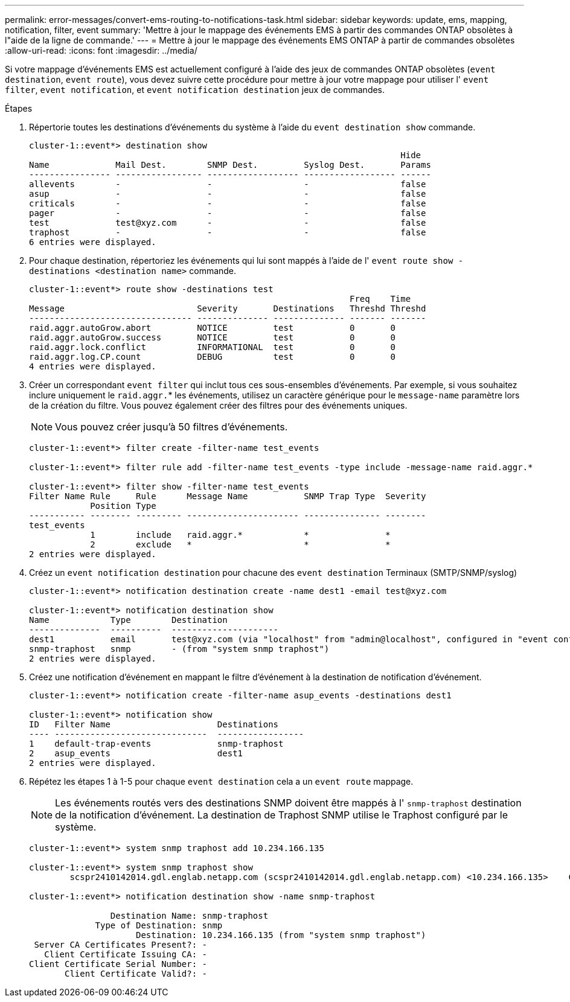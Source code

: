 ---
permalink: error-messages/convert-ems-routing-to-notifications-task.html 
sidebar: sidebar 
keywords: update, ems, mapping, notification, filter, event 
summary: 'Mettre à jour le mappage des événements EMS à partir des commandes ONTAP obsolètes à l"aide de la ligne de commande.' 
---
= Mettre à jour le mappage des événements EMS ONTAP à partir de commandes obsolètes
:allow-uri-read: 
:icons: font
:imagesdir: ../media/


[role="lead"]
Si votre mappage d'événements EMS est actuellement configuré à l'aide des jeux de commandes ONTAP obsolètes (`event destination`, `event route`), vous devez suivre cette procédure pour mettre à jour votre mappage pour utiliser l' `event filter`, `event notification`, et `event notification destination` jeux de commandes.

.Étapes
. Répertorie toutes les destinations d'événements du système à l'aide du `event destination show` commande.
+
[listing]
----
cluster-1::event*> destination show
                                                                         Hide
Name             Mail Dest.        SNMP Dest.         Syslog Dest.       Params
---------------- ----------------- ------------------ ------------------ ------
allevents        -                 -                  -                  false
asup             -                 -                  -                  false
criticals        -                 -                  -                  false
pager            -                 -                  -                  false
test             test@xyz.com      -                  -                  false
traphost         -                 -                  -                  false
6 entries were displayed.
----
. Pour chaque destination, répertoriez les événements qui lui sont mappés à l'aide de l'  `event route show -destinations <destination name>` commande.
+
[listing]
----
cluster-1::event*> route show -destinations test
                                                               Freq    Time
Message                          Severity       Destinations   Threshd Threshd
-------------------------------- -------------- -------------- ------- -------
raid.aggr.autoGrow.abort         NOTICE         test           0       0
raid.aggr.autoGrow.success       NOTICE         test           0       0
raid.aggr.lock.conflict          INFORMATIONAL  test           0       0
raid.aggr.log.CP.count           DEBUG          test           0       0
4 entries were displayed.
----
. Créer un correspondant `event filter` qui inclut tous ces sous-ensembles d'événements.
Par exemple, si vous souhaitez inclure uniquement le `raid.aggr.`* les événements, utilisez un caractère générique pour le `message-name` paramètre lors de la création du filtre. Vous pouvez également créer des filtres pour des événements uniques.
+

NOTE: Vous pouvez créer jusqu'à 50 filtres d'événements.

+
[listing]
----
cluster-1::event*> filter create -filter-name test_events

cluster-1::event*> filter rule add -filter-name test_events -type include -message-name raid.aggr.*

cluster-1::event*> filter show -filter-name test_events
Filter Name Rule     Rule      Message Name           SNMP Trap Type  Severity
            Position Type
----------- -------- --------- ---------------------- --------------- --------
test_events
            1        include   raid.aggr.*            *               *
            2        exclude   *                      *               *
2 entries were displayed.
----
. Créez un `event notification destination` pour chacune des `event destination` Terminaux (SMTP/SNMP/syslog)
+
[listing]
----
cluster-1::event*> notification destination create -name dest1 -email test@xyz.com

cluster-1::event*> notification destination show
Name            Type        Destination
--------------  ----------  ---------------------
dest1           email       test@xyz.com (via "localhost" from "admin@localhost", configured in "event config")
snmp-traphost   snmp        - (from "system snmp traphost")
2 entries were displayed.
----
. Créez une notification d'événement en mappant le filtre d'événement à la destination de notification d'événement.
+
[listing]
----
cluster-1::event*> notification create -filter-name asup_events -destinations dest1

cluster-1::event*> notification show
ID   Filter Name                     Destinations
---- ------------------------------  -----------------
1    default-trap-events             snmp-traphost
2    asup_events                     dest1
2 entries were displayed.
----
. Répétez les étapes 1 à 1-5 pour chaque `event destination` cela a un `event route` mappage.
+

NOTE: Les événements routés vers des destinations SNMP doivent être mappés à l' `snmp-traphost` destination de la notification d'événement. La destination de Traphost SNMP utilise le Traphost configuré par le système.

+
[listing]
----
cluster-1::event*> system snmp traphost add 10.234.166.135

cluster-1::event*> system snmp traphost show
        scspr2410142014.gdl.englab.netapp.com (scspr2410142014.gdl.englab.netapp.com) <10.234.166.135>    Community: public

cluster-1::event*> notification destination show -name snmp-traphost

                Destination Name: snmp-traphost
             Type of Destination: snmp
                     Destination: 10.234.166.135 (from "system snmp traphost")
 Server CA Certificates Present?: -
   Client Certificate Issuing CA: -
Client Certificate Serial Number: -
       Client Certificate Valid?: -
----

